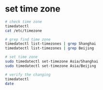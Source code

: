 * set time zone

#+BEGIN_SRC bash
# check time zone
timedatectl
cat /etc/timezone

# grep find time zone
timedatectl list-timezones | grep Shanghai
timedatectl list-timezones | grep Beijing

# set time zone
sudo timedatectl set-timezone Asia/Shanghai
sudo timedatectl set-timezone Asia/Beijing

# verify the changing
timedatectl
date
#+END_SRC